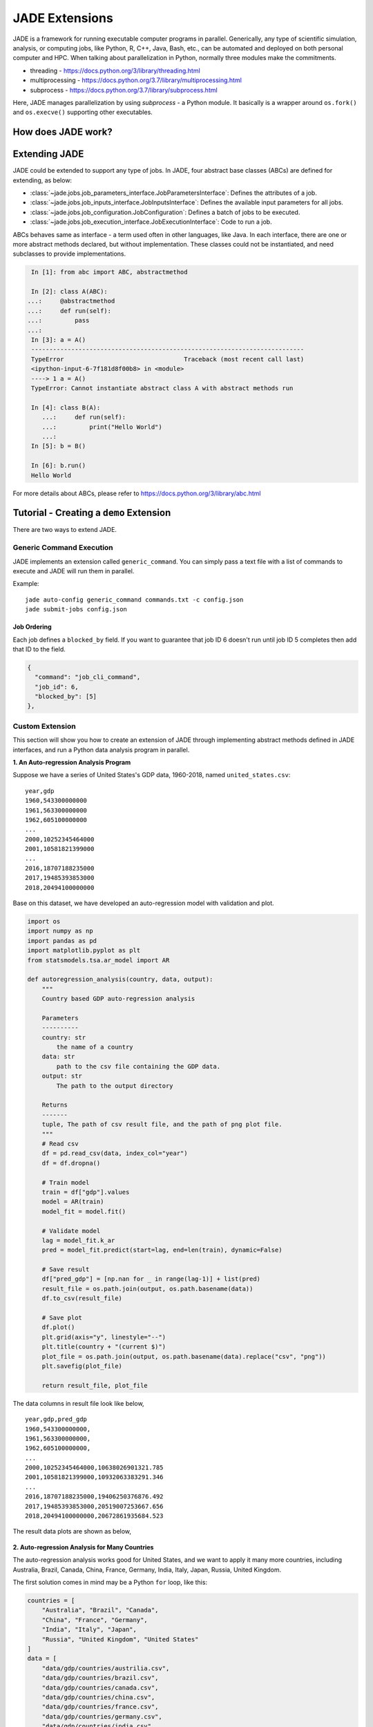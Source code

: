 .. _extensions_label:

JADE Extensions
################

JADE is a framework for running executable computer programs in parallel.
Generically, any type of scientific simulation, analysis, or computing jobs, like Python, R, C++,
Java, Bash, etc., can be automated and deployed on both personal computer and HPC. When talking about
parallelization in Python, normally three modules make the commitments.

* threading - https://docs.python.org/3/library/threading.html
* multiprocessing - https://docs.python.org/3.7/library/multiprocessing.html
* subprocess - https://docs.python.org/3.7/library/subprocess.html

Here, JADE manages parallelization by using `subprocess` - a Python module. It basically is a wrapper
around ``os.fork()`` and ``os.execve()`` supporting other executables.

How does JADE work?
*******************

.. figure::  images/jade-workflow.png
   :align:   center
   :scale: 60%

Extending JADE
***************
JADE could be extended to support any type of jobs. In JADE, four abstract base classes (ABCs)
are defined for extending, as below:

- :class:`~jade.jobs.job_parameters_interface.JobParametersInterface`:
  Defines the attributes of a job.
- :class:`~jade.jobs.job_inputs_interface.JobInputsInterface`:
  Defines the available input parameters for all jobs.
- :class:`~jade.jobs.job_configuration.JobConfiguration`:
  Defines a batch of jobs to be executed.
- :class:`~jade.jobs.job_execution_interface.JobExecutionInterface`:
  Code to run a job.

ABCs behaves same as interface - a term used often in other languages, like Java. In each interface,
there are one or more abstract methods declared, but without implementation. These classes could not
be instantiated, and need subclasses to provide implementations.

.. code-block:: python

    In [1]: from abc import ABC, abstractmethod

    In [2]: class A(ABC):
   ...:     @abstractmethod
   ...:     def run(self):
   ...:         pass
   ...:
    In [3]: a = A()
    ---------------------------------------------------------------------------
    TypeError                                 Traceback (most recent call last)
    <ipython-input-6-7f181d8f00b8> in <module>
    ----> 1 a = A()
    TypeError: Cannot instantiate abstract class A with abstract methods run

    In [4]: class B(A):
       ...:     def run(self):
       ...:         print("Hello World")
       ...:
    In [5]: b = B()

    In [6]: b.run()
    Hello World

For more details about ABCs, please refer to https://docs.python.org/3/library/abc.html

Tutorial - Creating a ``demo`` Extension
****************************************
There are two ways to extend JADE.

.. _generic_command_extension_label:

Generic Command Execution
=========================
JADE implements an extension called ``generic_command``. You can simply pass
a text file with a list of commands to execute and JADE will run them in
parallel.

Example::

   jade auto-config generic_command commands.txt -c config.json
   jade submit-jobs config.json

Job Ordering
------------
Each job defines a ``blocked_by`` field. If you want to guarantee that job ID
6 doesn't run until job ID 5 completes then add that ID to the field.

.. code:: python

    {
      "command": "job_cli_command",
      "job_id": 6,
      "blocked_by": [5]
    },


Custom Extension
================
This section will show you how to create an extension of JADE through implementing abstract
methods defined in JADE interfaces, and run a Python data analysis program in parallel.

**1. An Auto-regression Analysis Program**

Suppose we have a series of United States's GDP data, 1960-2018, named ``united_states.csv``:

::

    year,gdp
    1960,543300000000
    1961,563300000000
    1962,605100000000
    ...
    2000,10252345464000
    2001,10581821399000
    ...
    2016,18707188235000
    2017,19485393853000
    2018,20494100000000

Base on this dataset, we have developed an auto-regression model with validation and plot.

.. code-block:: python

    import os
    import numpy as np
    import pandas as pd
    import matplotlib.pyplot as plt
    from statsmodels.tsa.ar_model import AR

    def autoregression_analysis(country, data, output):
        """
        Country based GDP auto-regression analysis

        Parameters
        ----------
        country: str
            the name of a country
        data: str
            path to the csv file containing the GDP data.
        output: str
            The path to the output directory

        Returns
        -------
        tuple, The path of csv result file, and the path of png plot file.
        """
        # Read csv
        df = pd.read_csv(data, index_col="year")
        df = df.dropna()

        # Train model
        train = df["gdp"].values
        model = AR(train)
        model_fit = model.fit()

        # Validate model
        lag = model_fit.k_ar
        pred = model_fit.predict(start=lag, end=len(train), dynamic=False)

        # Save result
        df["pred_gdp"] = [np.nan for _ in range(lag-1)] + list(pred)
        result_file = os.path.join(output, os.path.basename(data))
        df.to_csv(result_file)

        # Save plot
        df.plot()
        plt.grid(axis="y", linestyle="--")
        plt.title(country + "(current $)")
        plot_file = os.path.join(output, os.path.basename(data).replace("csv", "png"))
        plt.savefig(plot_file)

        return result_file, plot_file

The data columns in result file look like below,

::

    year,gdp,pred_gdp
    1960,543300000000,
    1961,563300000000,
    1962,605100000000,
    ...
    2000,10252345464000,10638026901321.785
    2001,10581821399000,10932063383291.346
    ...
    2016,18707188235000,19406250376876.492
    2017,19485393853000,20519007253667.656
    2018,20494100000000,20672861935684.523


The result data plots are shown as below,

.. figure::  images/united_states.png
   :align:   center


**2. Auto-regression Analysis for Many Countries**

The auto-regression analysis works good for United States, and we want to apply it
many more countries, including Australia, Brazil, Canada, China, France, Germany,
India, Italy, Japan, Russia, United Kingdom.

The first solution comes in mind may be a Python ``for`` loop, like this:

.. code-block:: python

    countries = [
        "Australia", "Brazil", "Canada",
        "China", "France", "Germany",
        "India", "Italy", "Japan",
        "Russia", "United Kingdom", "United States"
    ]
    data = [
        "data/gdp/countries/austrilia.csv",
        "data/gdp/countries/brazil.csv",
        "data/gdp/countries/canada.csv",
        "data/gdp/countries/china.csv",
        "data/gdp/countries/france.csv",
        "data/gdp/countries/germany.csv",
        "data/gdp/countries/india.csv",
        "data/gdp/countries/italy.csv",
        "data/gdp/countries/japan.csv",
        "data/gdp/countries/russia.csv",
        "data/gdp/countries/united_kingdom.csv",
        "data/gdp/countries/united_states.csv",
    ]
    for i, country in enumerate(countries):
        autoregression_analysis(country, data[i], output)

There is no problem with just a few countries, and each analysis runs a short time. However, how about
if these are countries of our world? how about if a
program runs one hour or longer? ``for`` loop might not be a good solution.
Alternatively, we need to figure out how to run ``autoregression_analysis`` in parallel.

**3. Create Extension by Extending JADE**

To extend JADE is to implement its abstract methods defined in JADE interface
classes based on your scenario. All abstract methods should be overwritten by concrete methods. If
you don't think the method is necessary for you, then just ``pass`` in the implementation.

- :class:`~jade.jobs.job_parameters_interface.JobParametersInterface`: Defines the attributes of an auto-regression job.

.. code-block:: python

    class AutoRegressionParameters(JobParametersInterface):
        """
        A class used for creating auto-regression job.
        """
        ...

Please check the source code
`jade.extensions.demo.autoregression_paramters
<https://github.nrel.gov/Hosting-Capacity-Analysis/jade/blob/master/jade/extensions/demo/autoregression_parameters.py>`_.

- :class:`~jade.jobs.job_inputs_interface.JobInputsInterface`: Defines the available input parameters for all aut-regression jobs.

.. code-block:: python

    class AutoRegressionInputs(JobInputsInterface):
        """
        A class used for configuring auto-regression analysis jobs.
        """
        INPUTS_FILE = "inputs.json"
        ...

Please check the source code
`jade.extensions.demo.autoregression_inputs
<https://github.nrel.gov/Hosting-Capacity-Analysis/jade/blob/master/jade/extensions/demo/autoregression_inputs.py>`_.

.. note::

    It's the user's responsibility to generate the ``inputs.json`` file that would be
    consumed by this class. For this ``demo`` extension, there's a script file used for creating
    the `json` file. In this demo, the ``inputs.json`` was created using this Python
    `script <https://github.nrel.gov/Hosting-Capacity-Analysis/jade/blob/master/jade/extensions/demo/data/inputs.py>`_.

- :class:`~jade.jobs.job_configuration.JobConfiguration`: Defines a batch of auto-regression jobs to be executed.

.. code-block:: python

    class AutoRegressionConfiguration(JobConfiguration):
        """
        A class used to configure auto-regression jobs
        """

        ...

- :class:`~jade.jobs.job_execution_interface.JobExecutionInterface`: Code to run a auto-regression job.

Please checkout the source code `jade.extensions.demo.autoregression_configuration
<https://github.nrel.gov/Hosting-Capacity-Analysis/jade/blob/master/jade/extensions/demo/autoregression_configuration.py>`_.

.. code-block:: python

    class AutoRegressionExecution(JobExecutionInterface):
        """
        A class used for auto-regression job execution on computer.
        """
        ...

Please checkout the source code `jade.extensions.demo.autoregression_execution
<https://github.nrel.gov/Hosting-Capacity-Analysis/jade/blob/master/jade/extensions/demo/autoregression_execution.py>`_

**4. Register Your Extension in JADE**

All extensions created by users have to be registered so that JADE can recognize it. In JADE, it uses
``jade.extensions.registry.py`` file to register the extensions.

To register ``demo`` extension, add the followings to ``EXTENSION_REGISTRY`` dictionary.

- Extension name ``demo`` as the key.
- Job execution class, that is, ``demo.autoregression_execution.AutoRegressionExecution``.
- Job configuration class, that is, ``demo.autoregression_configuration.AutoRegressionConfiguration``.

**5. Create Functions Consumed by CLI**

JADE provides consistent CLI commands for all extensions, to enable your extension
to run using JADE CLI. Two functions ``auto-config``,
``run`` in ``cli.py`` module should be implemented with exact names defined here.

For ``demo`` extension, the ``auto_config`` and ``run`` functions looks like this,

.. code-block:: python

    def auto_config(inputs):
        """
        Create a configuration file for demo

        :param inputs: str, the path to directory containing autoregression data.

        :return: None
        """
        ...


    def run(config_file, name, output, output_format, verbose):
        """Run auto regression analysis through command line"""
        ...

Please check the source code `jade.extensions.demo.cli
<https://github.nrel.gov/Hosting-Capacity-Analysis/jade/blob/master/jade/extensions/demo/cli.py>`_.
Those two functions are consumed by JADE's CLI commands ``jade auto-config`` and
``jade submit-jobs`` separately in command line.

**6. Make a Robust Extension via Test**

Good unit tests and integration tests can make your JADE extension to be robust. Here, JADE uses
Pytest framework - https://docs.pytest.org/en/latest/ to perform unit tests and integration tests.

Here are some examples for ``demo`` extensions.

The following is an unit test from `tests.unit.extensions.demo.test_autregression_execution.py
<https://github.nrel.gov/Hosting-Capacity-Analysis/jade/blob/master/tests/unit/extensions/demo/test_autogression_execution.py>`_.

.. code-block:: python

    @patch("jade.extensions.demo.autoregression_execution.autoregression_analysis")
    def test_run(mock_autoregression_analysis):
        """Should call the autoregerssion_analysis method defined outside of class"""
        job = MagicMock()
        job.country = "united_states"
        job.data = "data.csv"
        output = os.path.join(tempfile.gettempdir(), "jade-unit-test-output")

        mock_autoregression_analysis.side_effect = run_autoregression_analysis

        are = AutoRegressionExecution(job, output)
        are.run()
        mock_autoregression_analysis.assert_called_once()
        mock_autoregression_analysis.assert_called_with(
            country="united_states",
            data="data.csv",
            output=os.path.join(tempfile.gettempdir(), "jade-unit-test-output")
        )
        shutil.rmtree(output)


The following is an integration test from `tests.integration.extensions.demo.test_auto_config.py
<https://github.nrel.gov/Hosting-Capacity-Analysis/jade/blob/master/tests/integration/extensions/demo/test_auto_config.py>`_.

.. code-block:: python

    import os
    import pytest
    from jade.utils.subprocess_manager import run_command


    @pytest.fixture
    def test_data_dir():
        """The path to the directory that contains the fixture data"""
        return os.path.join(os.path.dirname(__file__), "data")

    def test_auto_config(test_data_dir):
        """Should create a config.json file"""
        inputs = os.path.join(test_data_dir, "demo")
        config_file = os.path.join(inputs, "config.json")

        if os.path.exists(config_file):
            os.remove(config_file)

        # run command
        cmd = "jade auto-config demo {} -c {}".format(inputs, config_file)
        returncode = run_command(cmd=cmd)
        assert returncode == 0
        assert os.path.exists(config_file)

        # check result
        data = load_data(config_file)

        assert "jobs" in data
        assert len(data["jobs"]) == 3

Check the coverage of the unit tests. Normally, the unit test cases should
cover more than 90% of the code.

::

    (jade) user:jade user$ pytest --cov=jade/extensions/demo/ tests/unit/extensions/demo
    ===================================================================================== test session starts =====================================================================================
    platform darwin -- Python 3.7.4, pytest-5.1.2, py-1.8.0, pluggy-0.12.0
    rootdir: /Users/jgu2/Workspace/jade
    plugins: cov-2.7.1
    collected 35 items

    tests/unit/extensions/demo/test_autogression_execution.py ......                                                                                                                        [ 17%]
    tests/unit/extensions/demo/test_autoregression_configuration.py ...................                                                                                                     [ 71%]
    tests/unit/extensions/demo/test_autoregression_inputs.py ...                                                                                                                            [ 80%]
    tests/unit/extensions/demo/test_autoregression_parameters.py .....                                                                                                                      [ 94%]
    tests/unit/extensions/demo/test_cli.py ..                                                                                                                                               [100%]

    ---------- coverage: platform darwin, python 3.7.4-final-0 -----------
    Name                                                    Stmts   Miss  Cover
    ---------------------------------------------------------------------------
    jade/extensions/demo/__init__.py                           0      0   100%
    jade/extensions/demo/autoregression_configuration.py      17      0   100%
    jade/extensions/demo/autoregression_execution.py          53      2    96%
    jade/extensions/demo/autoregression_inputs.py             21      0   100%
    jade/extensions/demo/autoregression_parameters.py         23      1    96%
    jade/extensions/demo/cli.py                               19      1    95%
    ---------------------------------------------------------------------------
    TOTAL                                                     133      4    97%

Please refer to Pytest https://docs.pytest.org/en/latest/example/index.html to learn
more about testing.

**7. Try Auto-regression Analysis in Parallel**

Run the JADE CLI commands at your localhost.

::

    (jade) user$ jade auto-config demo data
    Created configuration with 12 jobs.
    Dumped configuration to config.json.

This command line generate the global ``config.json`` file with all auto-regression jobs.

::

    (jade) user:demo user$ jade submit-jobs config.json -h ../../../hpc_config.toml
    2019-10-14 14:35:21,921 - INFO [jade.cli.submit_jobs submit_jobs.py:92] : jade submit-jobs config.json -h /Users/jgu2/Workspace/jade/hpc_config.toml
    2019-10-14 14:35:22,160 - INFO [jade.jobs.job_submitter job_submitter.py:166] : Submit 12 jobs for execution.
    2019-10-14 14:35:22,160 - INFO [jade.jobs.job_submitter job_submitter.py:167] : JADE version 0.1.0
    2019-10-14 14:35:22,177 - INFO [jade.utils.repository_info repository_info.py:95] : Wrote diff to output/diff.patch
    2019-10-14 14:35:22,228 - INFO [jade.jobs.job_runner job_runner.py:56] : Run jobs.
    2019-10-14 14:35:22,228 - INFO [jade.jobs.job_runner job_runner.py:106] : Created jade scratch_dir=./jade-a021254e-4620-4b29-a21a-bbd3448c2f5a
    2019-10-14 14:35:22,231 - INFO [jade.jobs.job_runner job_runner.py:147] : Generated 12 jobs to execute on 12 workers max=12.
    2019-10-14 14:35:24,059 - INFO [demo run.py:66] : jade run demo --name=australia --output=output/job-outputs --config-file=./jade-a021254e-4620-4b29-a21a-bbd3448c2f5a/config.json
    2019-10-14 14:35:24,060 - INFO [demo run.py:66] : jade run demo --name=brazil --output=output/job-outputs --config-file=./jade-a021254e-4620-4b29-a21a-bbd3448c2f5a/config.json
    2019-10-14 14:35:24,091 - INFO [demo run.py:66] : jade run demo --name=china --output=output/job-outputs --config-file=./jade-a021254e-4620-4b29-a21a-bbd3448c2f5a/config.json
    2019-10-14 14:35:24,093 - INFO [demo run.py:66] : jade run demo --name=canada --output=output/job-outputs --config-file=./jade-a021254e-4620-4b29-a21a-bbd3448c2f5a/config.json
    2019-10-14 14:35:24,110 - INFO [demo run.py:66] : jade run demo --name=france --output=output/job-outputs --config-file=./jade-a021254e-4620-4b29-a21a-bbd3448c2f5a/config.json
    2019-10-14 14:35:24,146 - INFO [demo run.py:66] : jade run demo --name=germany --output=output/job-outputs --config-file=./jade-a021254e-4620-4b29-a21a-bbd3448c2f5a/config.json
    2019-10-14 14:35:24,162 - INFO [demo run.py:66] : jade run demo --name=india --output=output/job-outputs --config-file=./jade-a021254e-4620-4b29-a21a-bbd3448c2f5a/config.json
    2019-10-14 14:35:24,181 - INFO [demo run.py:66] : jade run demo --name=japan --output=output/job-outputs --config-file=./jade-a021254e-4620-4b29-a21a-bbd3448c2f5a/config.json
    2019-10-14 14:35:24,187 - INFO [demo run.py:66] : jade run demo --name=italy --output=output/job-outputs --config-file=./jade-a021254e-4620-4b29-a21a-bbd3448c2f5a/config.json
    2019-10-14 14:35:24,234 - INFO [demo run.py:66] : jade run demo --name=russia --output=output/job-outputs --config-file=./jade-a021254e-4620-4b29-a21a-bbd3448c2f5a/config.json
    2019-10-14 14:35:24,237 - INFO [demo run.py:66] : jade run demo --name=united_kingdom --output=output/job-outputs --config-file=./jade-a021254e-4620-4b29-a21a-bbd3448c2f5a/config.json
    2019-10-14 14:35:24,265 - INFO [demo run.py:66] : jade run demo --name=united_states --output=output/job-outputs --config-file=./jade-a021254e-4620-4b29-a21a-bbd3448c2f5a/config.json
    2019-10-14 14:35:25,395 - INFO [jade.jobs.dispatchable_job dispatchable_job.py:57] : Job australia completed return_code=0 exec_time_s=3.161540985107422 filename=output/results/australia_20191014_143522_batch_0.toml
    2019-10-14 14:35:25,396 - INFO [jade.jobs.dispatchable_job dispatchable_job.py:57] : Job brazil completed return_code=0 exec_time_s=3.153259038925171 filename=output/results/brazil_20191014_143522_batch_0.toml
    2019-10-14 14:35:25,398 - INFO [jade.jobs.dispatchable_job dispatchable_job.py:57] : Job canada completed return_code=0 exec_time_s=3.1425909996032715 filename=output/results/canada_20191014_143522_batch_0.toml
    2019-10-14 14:35:26,399 - INFO [jade.jobs.dispatchable_job dispatchable_job.py:57] : Job china completed return_code=0 exec_time_s=4.13318395614624 filename=output/results/china_20191014_143522_batch_0.toml
    2019-10-14 14:35:26,400 - INFO [jade.jobs.dispatchable_job dispatchable_job.py:57] : Job france completed return_code=0 exec_time_s=4.124361991882324 filename=output/results/france_20191014_143522_batch_0.toml
    2019-10-14 14:35:26,401 - INFO [jade.jobs.dispatchable_job dispatchable_job.py:57] : Job germany completed return_code=0 exec_time_s=4.114736080169678 filename=output/results/germany_20191014_143522_batch_0.toml
    2019-10-14 14:35:26,401 - INFO [jade.jobs.dispatchable_job dispatchable_job.py:57] : Job india completed return_code=0 exec_time_s=4.1038658618927 filename=output/results/india_20191014_143522_batch_0.toml
    2019-10-14 14:35:26,402 - INFO [jade.jobs.dispatchable_job dispatchable_job.py:57] : Job italy completed return_code=0 exec_time_s=4.092925786972046 filename=output/results/italy_20191014_143522_batch_0.toml
    2019-10-14 14:35:26,402 - INFO [jade.jobs.dispatchable_job dispatchable_job.py:57] : Job japan completed return_code=0 exec_time_s=4.082369089126587 filename=output/results/japan_20191014_143522_batch_0.toml
    2019-10-14 14:35:26,403 - INFO [jade.jobs.dispatchable_job dispatchable_job.py:57] : Job russia completed return_code=0 exec_time_s=4.070515871047974 filename=output/results/russia_20191014_143522_batch_0.toml
    2019-10-14 14:35:26,403 - INFO [jade.jobs.dispatchable_job dispatchable_job.py:57] : Job united_kingdom completed return_code=0 exec_time_s=4.047858953475952 filename=output/results/united_kingdom_20191014_143522_batch_0.toml
    2019-10-14 14:35:26,404 - INFO [jade.jobs.dispatchable_job dispatchable_job.py:57] : Job united_states completed return_code=0 exec_time_s=4.033797025680542 filename=output/results/united_states_20191014_143522_batch_0.toml
    2019-10-14 14:35:27,404 - INFO [jade.jobs.job_runner job_runner.py:156] : Jobs are complete. count=12
    2019-10-14 14:35:27,423 - INFO [jade.jobs.job_runner job_runner.py:95] : Wrote summary of job batch to output/results/results_20191014_143522_batch_0_summary.toml
    2019-10-14 14:35:27,424 - INFO [jade.jobs.job_runner job_runner.py:70] : Completed 12 jobs
    2019-10-14 14:35:27,426 - INFO [jade.utils.timing_utils timing_utils.py:34] : execution-time=5.198 s func=run_jobs
    2019-10-14 14:35:27,480 - INFO [jade.jobs.job_submitter job_submitter.py:214] : Wrote results to output/results.json.
    2019-10-14 14:35:27,481 - INFO [jade.jobs.job_submitter job_submitter.py:220] : Successful=12 Failed=0 Total=12

All job results are saved into ``output`` directory. To check the results,

::

    (jade) user:demo user$ jade show-results
    Results from directory: output
    JADE Version: 0.1.0
    10/14/2019 14:35:27

    +----------------+-------------+----------+--------------------+
    |    Job Name    | Return Code |  Status  | Execution Time (s) |
    +----------------+-------------+----------+--------------------+
    |     japan      |      0      | finished | 4.082369089126587  |
    |     china      |      0      | finished |  4.13318395614624  |
    | united_states  |      0      | finished | 4.033797025680542  |
    |     india      |      0      | finished |  4.1038658618927   |
    |     russia     |      0      | finished | 4.070515871047974  |
    |     france     |      0      | finished | 4.124361991882324  |
    |    germany     |      0      | finished | 4.114736080169678  |
    |     italy      |      0      | finished | 4.092925786972046  |
    |   australia    |      0      | finished | 3.161540985107422  |
    |     brazil     |      0      | finished | 3.153259038925171  |
    |     canada     |      0      | finished | 3.142590999603271  |
    | united_kingdom |      0      | finished | 4.047858953475952  |
    +----------------+-------------+----------+--------------------+

    Num successful: 12
    Num failed: 0
    Total: 12

    Avg execution time (s): 3.86
    Min execution time (s): 3.14
    Max execution time (s): 4.13

**8. Run Your Extension on HPC**

Pull the JADE source code, and setup the ``jade`` conda environment on HPC, then
run the CLI commands to parallelize the auto-regression analysis.

Auto-config auto-regression jobs and create a ``config.json``.

::

    (jade) [user@host dir]$ jade auto-config demo data
    Created configuration with 12 jobs.
    Dumped configuration to config.json.

Submit auto-regression jobs, and wait for program to finish.

::

    (jade) [user@host dir]$ jade submit-jobs config.json -h ~/Workspace/jade/hpc_config.toml
    2019-10-16 13:50:03,212 - INFO [jade.cli.submit_jobs submit_jobs.py:92] : jade submit-jobs config.json -h /home/jgu2/Workspace/jade/hpc_config.toml
    2019-10-16 13:50:03,843 - INFO [jade.jobs.job_submitter job_submitter.py:166] : Submit 12 jobs for execution.
    2019-10-16 13:50:03,843 - INFO [jade.jobs.job_submitter job_submitter.py:167] : JADE version 0.1.0
    2019-10-16 13:50:03,903 - INFO [jade.utils.repository_info repository_info.py:98] : No diff detected in repository.
    2019-10-16 13:50:03,978 - INFO [jade.jobs.job_submitter job_submitter.py:285] : Created split config file output/config_batch_1.json with 12 jobs
    2019-10-16 13:50:03,980 - INFO [jade.utils.utils utils.py:58] : Writing output/run_batch_1.sh
    2019-10-16 13:50:03,995 - INFO [jade.hpc.slurm_manager slurm_manager.py:83] : stripe_count is set to 16
    2019-10-16 13:50:03,997 - INFO [jade.utils.utils utils.py:58] : Writing output/job_batch_1.sh
    2019-10-16 13:50:03,998 - INFO [jade.hpc.hpc_manager hpc_manager.py:135] : Created submission script output/job_batch_1.sh
    2019-10-16 13:50:04,033 - INFO [jade.hpc.hpc_manager hpc_manager.py:140] : job 'job_batch_1' with ID=1536598 submitted successfully
    2019-10-16 13:50:04,033 - INFO [jade.hpc.hpc_manager hpc_manager.py:262] : Assigned job_ID=1536598 name=job_batch_1
    2019-10-16 13:50:04,057 - INFO [jade.hpc.hpc_manager hpc_manager.py:242] : Submission job_batch_1 1536598 changed status from HpcJobStatus.NONE to HpcJobStatus.QUEUED
    2019-10-16 13:50:36,121 - INFO [jade.hpc.hpc_manager hpc_manager.py:242] : Submission job_batch_1 1536598 changed status from HpcJobStatus.QUEUED to HpcJobStatus.NONE
    2019-10-16 13:51:06,151 - INFO [jade.jobs.job_submitter job_submitter.py:314] : All submitters have completed.
    2019-10-16 13:51:06,330 - INFO [jade.jobs.job_submitter job_submitter.py:214] : Wrote results to output/results.json.
    2019-10-16 13:51:06,330 - INFO [jade.jobs.job_submitter job_submitter.py:220] : Successful=12 Failed=0 Total=12


Check the job results, all desired results are generated.

::

    (jade) [user@host dir]$ ls -lh output/job-outputs/
    total 580K
    -rw-rw----. 1 user user 2.2K Oct 16 13:50 australia.csv
    -rw-rw----. 1 user user  31K Oct 16 13:50 australia.png
    -rw-rw----. 1 user user  157 Oct 16 13:50 australia_summary.toml
    -rw-rw----. 1 user user 2.2K Oct 16 13:50 brazil.csv
    -rw-rw----. 1 user user  35K Oct 16 13:50 brazil.png
    -rw-rw----. 1 user user  145 Oct 16 13:50 brazil_summary.toml
    -rw-rw----. 1 user user 2.2K Oct 16 13:50 canada.csv
    -rw-rw----. 1 user user  37K Oct 16 13:50 canada.png
    -rw-rw----. 1 user user  145 Oct 16 13:50 canada_summary.toml
    -rw-rw----. 1 user user 2.2K Oct 16 13:50 china.csv
    -rw-rw----. 1 user user  31K Oct 16 13:50 china.png
    -rw-rw----. 1 user user  141 Oct 16 13:50 china_summary.toml
    -rw-rw----. 1 user user  192 Oct 16 13:50 demo_run_96440.log
    -rw-rw----. 1 user user  189 Oct 16 13:50 demo_run_96441.log
    -rw-rw----. 1 user user  189 Oct 16 13:50 demo_run_96442.log
    -rw-rw----. 1 user user  188 Oct 16 13:50 demo_run_96443.log
    -rw-rw----. 1 user user  189 Oct 16 13:50 demo_run_96444.log
    -rw-rw----. 1 user user  190 Oct 16 13:50 demo_run_96445.log
    -rw-rw----. 1 user user  188 Oct 16 13:50 demo_run_96446.log
    -rw-rw----. 1 user user  188 Oct 16 13:50 demo_run_96447.log
    -rw-rw----. 1 user user  188 Oct 16 13:50 demo_run_96448.log
    -rw-rw----. 1 user user  189 Oct 16 13:50 demo_run_96449.log
    -rw-rw----. 1 user user  197 Oct 16 13:50 demo_run_96450.log
    -rw-rw----. 1 user user  196 Oct 16 13:50 demo_run_96451.log
    -rw-rw----. 1 user user 2.2K Oct 16 13:50 france.csv
    -rw-rw----. 1 user user  36K Oct 16 13:50 france.png
    -rw-rw----. 1 user user  145 Oct 16 13:50 france_summary.toml
    -rw-rw----. 1 user user 1.9K Oct 16 13:50 germany.csv
    -rw-rw----. 1 user user  38K Oct 16 13:50 germany.png
    -rw-rw----. 1 user user  149 Oct 16 13:50 germany_summary.toml
    -rw-rw----. 1 user user 2.2K Oct 16 13:50 india.csv
    -rw-rw----. 1 user user  30K Oct 16 13:50 india.png
    -rw-rw----. 1 user user  141 Oct 16 13:50 india_summary.toml
    -rw-rw----. 1 user user 2.2K Oct 16 13:50 italy.csv
    -rw-rw----. 1 user user  35K Oct 16 13:50 italy.png
    -rw-rw----. 1 user user  141 Oct 16 13:50 italy_summary.toml
    -rw-rw----. 1 user user 2.2K Oct 16 13:50 japan.csv
    -rw-rw----. 1 user user  35K Oct 16 13:50 japan.png
    -rw-rw----. 1 user user  141 Oct 16 13:50 japan_summary.toml
    -rw-rw----. 1 user user 1.2K Oct 16 13:50 russia.csv
    -rw-rw----. 1 user user  35K Oct 16 13:50 russia.png
    -rw-rw----. 1 user user  145 Oct 16 13:50 russia_summary.toml
    -rw-rw----. 1 user user 2.2K Oct 16 13:50 united_kingdom.csv
    -rw-rw----. 1 user user  38K Oct 16 13:50 united_kingdom.png
    -rw-rw----. 1 user user  177 Oct 16 13:50 united_kingdom_summary.toml
    -rw-rw----. 1 user user 2.1K Oct 16 13:50 united_states.csv
    -rw-rw----. 1 user user  37K Oct 16 13:50 united_states.png
    -rw-rw----. 1 user user  173 Oct 16 13:50 united_states_summary.toml

**9. Logging Structured Job Event**

In JADE, we treat error raising in job running as event, or any defined by the user.
User may expect to log such error using a structured logging method, and target the cause quickly.
Here, JADE provides ``StructuredJobEvent`` class and CLI ``jade show-events`` to handle
this if there were job failures in results.

The following example shows how to use ``StructuredJobEvent``,

.. code-block:: python

    from jade.events import StructuredJobEvent


    def run(self):
        """Runs the autoregression, and return status code"""
        try:
            result_file, plot_file = autoregression_analysis(
                country=self._job.country,
                data=self._job.data,
                output=self._job_dir
            )
            summary_data = {
                "name": self._job.name,
                "country": self._job.country,
                "output": self._output,
                "result": result_file,
                "plot": plot_file
            }
            summary_file = os.path.join(self._job_dir, "summary.toml")
            dump_data(summary_data, summary_file)

        # Log event into file
        except Exception:
            # Create event instance
            event = StructuredJobEvent(
                job_name=self._job.name,
                category=DEMO_EVENT_CATEGORY,
                code=DEMO_EVENT_CODE,
                message="Analysis failed!",
                # Any other information needs to record
                country=self._job.country,
                foo="foo info",
                bar="bar info"
            )

            # If need to extract exception info - source file, line number, and error message
            event.parse_traceback()

            # Log event into file with structured message.
            log_job_event(event)

            # Must raise the exception here, or job returncode is 0 even it fails.
            raise

        return 0


The following console log shows ``demo`` extension with 2 job failures,

.. code-block:: bash

    (jade) disk:demo user$ jade submit-jobs config.json
    2019-11-01 10:02:47,421 - INFO [jade.cli.submit_jobs submit_jobs.py:92] : jade submit-jobs config.json
    2019-11-01 10:02:47,744 - INFO [jade.jobs.job_submitter job_submitter.py:164] : Submit 12 jobs for execution.
    2019-11-01 10:02:47,744 - INFO [jade.jobs.job_submitter job_submitter.py:165] : JADE version 0.1.0
    2019-11-01 10:02:47,765 - INFO [jade.utils.repository_info repository_info.py:95] : Wrote diff to output/diff.patch
    2019-11-01 10:02:47,815 - INFO [jade.jobs.job_runner job_runner.py:56] : Run jobs.
    2019-11-01 10:02:47,816 - INFO [jade.jobs.job_runner job_runner.py:106] : Created jade scratch_dir=/var/folders/1l/60td82kj3cg59rw30sdnt5_h6cr39n/T/jade-471a2911-2e5e-4395-9468-0e6ed1e711ed
    2019-11-01 10:02:47,820 - INFO [jade.jobs.job_runner job_runner.py:148] : Generated 12 jobs to execute on 12 workers max=12.
    2019-11-01 10:02:49,803 - INFO [demo run.py:66] : jade-internal run demo --name=brazil --output=output/job-outputs --config-file=/var/folders/1l/60td82kj3cg59rw30sdnt5_h6cr39n/T/jade-471a2911-2e5e-4395-9468-0e6ed1e711ed/config.json
    2019-11-01 10:02:49,803 - INFO [demo run.py:66] : jade-internal run demo --name=australia --output=output/job-outputs --config-file=/var/folders/1l/60td82kj3cg59rw30sdnt5_h6cr39n/T/jade-471a2911-2e5e-4395-9468-0e6ed1e711ed/config.json
    2019-11-01 10:02:49,804 - INFO [demo run.py:66] : jade-internal run demo --name=france --output=output/job-outputs --config-file=/var/folders/1l/60td82kj3cg59rw30sdnt5_h6cr39n/T/jade-471a2911-2e5e-4395-9468-0e6ed1e711ed/config.json
    2019-11-01 10:02:49,821 - INFO [demo run.py:66] : jade-internal run demo --name=canada --output=output/job-outputs --config-file=/var/folders/1l/60td82kj3cg59rw30sdnt5_h6cr39n/T/jade-471a2911-2e5e-4395-9468-0e6ed1e711ed/config.json
    2019-11-01 10:02:49,827 - INFO [demo run.py:66] : jade-internal run demo --name=india --output=output/job-outputs --config-file=/var/folders/1l/60td82kj3cg59rw30sdnt5_h6cr39n/T/jade-471a2911-2e5e-4395-9468-0e6ed1e711ed/config.json
    2019-11-01 10:02:49,829 - INFO [demo run.py:66] : jade-internal run demo --name=china --output=output/job-outputs --config-file=/var/folders/1l/60td82kj3cg59rw30sdnt5_h6cr39n/T/jade-471a2911-2e5e-4395-9468-0e6ed1e711ed/config.json
    2019-11-01 10:02:49,853 - INFO [demo run.py:66] : jade-internal run demo --name=germany --output=output/job-outputs --config-file=/var/folders/1l/60td82kj3cg59rw30sdnt5_h6cr39n/T/jade-471a2911-2e5e-4395-9468-0e6ed1e711ed/config.json
    2019-11-01 10:02:49,859 - INFO [demo run.py:66] : jade-internal run demo --name=russia --output=output/job-outputs --config-file=/var/folders/1l/60td82kj3cg59rw30sdnt5_h6cr39n/T/jade-471a2911-2e5e-4395-9468-0e6ed1e711ed/config.json
    2019-11-01 10:02:49,874 - INFO [demo run.py:66] : jade-internal run demo --name=italy --output=output/job-outputs --config-file=/var/folders/1l/60td82kj3cg59rw30sdnt5_h6cr39n/T/jade-471a2911-2e5e-4395-9468-0e6ed1e711ed/config.json
    2019-11-01 10:02:49,882 - INFO [demo run.py:66] : jade-internal run demo --name=japan --output=output/job-outputs --config-file=/var/folders/1l/60td82kj3cg59rw30sdnt5_h6cr39n/T/jade-471a2911-2e5e-4395-9468-0e6ed1e711ed/config.json
    2019-11-01 10:02:49,888 - INFO [demo run.py:66] : jade-internal run demo --name=united_kingdom --output=output/job-outputs --config-file=/var/folders/1l/60td82kj3cg59rw30sdnt5_h6cr39n/T/jade-471a2911-2e5e-4395-9468-0e6ed1e711ed/config.json
    2019-11-01 10:02:49,921 - INFO [demo run.py:66] : jade-internal run demo --name=united_states --output=output/job-outputs --config-file=/var/folders/1l/60td82kj3cg59rw30sdnt5_h6cr39n/T/jade-471a2911-2e5e-4395-9468-0e6ed1e711ed/config.json
    2019-11-01 10:02:50,422 - INFO [event loggers.py:114] : {"category": "AutoRegression", "code": "400", "data": {"bar": "bar info", "country": "australia", "foo": "foo info"}, "exception": "File: autoregression_execution.py, Line: 146, Error: [Errno 2] File b'datax/gdp/countries/australia.csv' does not exist: b'datax/gdp/countries/australia.csv'", "job_name": "australia", "message": "Analysis failed!", "timestamp": "2019-11-01 10:02:50.421351"}
    2019-11-01 10:02:50,422 - INFO [event loggers.py:114] : {"category": "AutoRegression", "code": "400", "data": {"bar": "bar info", "country": "canada", "foo": "foo info"}, "exception": "File: autoregression_execution.py, Line: 146, Error: [Errno 2] File b'datax/gdp/countries/canada.csv' does not exist: b'datax/gdp/countries/canada.csv'", "job_name": "canada", "message": "Analysis failed!", "timestamp": "2019-11-01 10:02:50.421351"}
    Traceback (most recent call last):
    Traceback (most recent call last):
      File "/miniconda3/envs/jade/bin/jade-internal", line 11, in <module>
      File "/miniconda3/envs/jade/bin/jade-internal", line 11, in <module>
        load_entry_point('jade', 'console_scripts', 'jade-internal')()
      File "/miniconda3/envs/jade/lib/python3.7/site-packages/click/core.py", line 764, in __call__
        load_entry_point('jade', 'console_scripts', 'jade-internal')()
      File "/miniconda3/envs/jade/lib/python3.7/site-packages/click/core.py", line 764, in __call__
        return self.main(*args, **kwargs)
      File "/miniconda3/envs/jade/lib/python3.7/site-packages/click/core.py", line 717, in main
        return self.main(*args, **kwargs)
      File "/miniconda3/envs/jade/lib/python3.7/site-packages/click/core.py", line 717, in main
        rv = self.invoke(ctx)
      File "/miniconda3/envs/jade/lib/python3.7/site-packages/click/core.py", line 1137, in invoke
        rv = self.invoke(ctx)
      File "/miniconda3/envs/jade/lib/python3.7/site-packages/click/core.py", line 1137, in invoke
        return _process_result(sub_ctx.command.invoke(sub_ctx))
      File "/miniconda3/envs/jade/lib/python3.7/site-packages/click/core.py", line 956, in invoke
        return _process_result(sub_ctx.command.invoke(sub_ctx))
      File "/miniconda3/envs/jade/lib/python3.7/site-packages/click/core.py", line 956, in invoke
        return ctx.invoke(self.callback, **ctx.params)
      File "/miniconda3/envs/jade/lib/python3.7/site-packages/click/core.py", line 555, in invoke
        return ctx.invoke(self.callback, **ctx.params)
      File "/miniconda3/envs/jade/lib/python3.7/site-packages/click/core.py", line 555, in invoke
        return callback(*args, **kwargs)
      File "/Users/jgu2/Workspace/jade/jade/cli/run.py", line 71, in run
        return callback(*args, **kwargs)
        ret = cli.run(config_file, name, output, output_format, verbose)
      File "/Users/jgu2/Workspace/jade/jade/cli/run.py", line 71, in run
      File "/Users/jgu2/Workspace/jade/jade/extensions/demo/cli.py", line 43, in run
        ret = cli.run(config_file, name, output, output_format, verbose)
      File "/Users/jgu2/Workspace/jade/jade/extensions/demo/cli.py", line 43, in run
        execution.run()
      File "/Users/jgu2/Workspace/jade/jade/extensions/demo/autoregression_execution.py", line 182, in run
        execution.run()
      File "/Users/jgu2/Workspace/jade/jade/extensions/demo/autoregression_execution.py", line 182, in run
        raise exc
      File "/Users/jgu2/Workspace/jade/jade/extensions/demo/autoregression_execution.py", line 146, in run
        output=self._output
      File "/Users/jgu2/Workspace/jade/jade/extensions/demo/autoregression_execution.py", line 36, in autoregression_analysis
        raise exc
      File "/Users/jgu2/Workspace/jade/jade/extensions/demo/autoregression_execution.py", line 146, in run
        df = pd.read_csv(data, index_col="year")
      File "/miniconda3/envs/jade/lib/python3.7/site-packages/pandas/io/parsers.py", line 685, in parser_f
        output=self._output
      File "/Users/jgu2/Workspace/jade/jade/extensions/demo/autoregression_execution.py", line 36, in autoregression_analysis
        df = pd.read_csv(data, index_col="year")
      File "/miniconda3/envs/jade/lib/python3.7/site-packages/pandas/io/parsers.py", line 685, in parser_f
        return _read(filepath_or_buffer, kwds)
      File "/miniconda3/envs/jade/lib/python3.7/site-packages/pandas/io/parsers.py", line 457, in _read
        parser = TextFileReader(fp_or_buf, **kwds)
      File "/miniconda3/envs/jade/lib/python3.7/site-packages/pandas/io/parsers.py", line 895, in __init__
        return _read(filepath_or_buffer, kwds)
      File "/miniconda3/envs/jade/lib/python3.7/site-packages/pandas/io/parsers.py", line 457, in _read
        self._make_engine(self.engine)
      File "/miniconda3/envs/jade/lib/python3.7/site-packages/pandas/io/parsers.py", line 1135, in _make_engine
        parser = TextFileReader(fp_or_buf, **kwds)
      File "/miniconda3/envs/jade/lib/python3.7/site-packages/pandas/io/parsers.py", line 895, in __init__
        self._engine = CParserWrapper(self.f, **self.options)
      File "/miniconda3/envs/jade/lib/python3.7/site-packages/pandas/io/parsers.py", line 1917, in __init__
        self._make_engine(self.engine)
      File "/miniconda3/envs/jade/lib/python3.7/site-packages/pandas/io/parsers.py", line 1135, in _make_engine
        self._engine = CParserWrapper(self.f, **self.options)
      File "/miniconda3/envs/jade/lib/python3.7/site-packages/pandas/io/parsers.py", line 1917, in __init__
        self._reader = parsers.TextReader(src, **kwds)
      File "pandas/_libs/parsers.pyx", line 382, in pandas._libs.parsers.TextReader.__cinit__
      File "pandas/_libs/parsers.pyx", line 689, in pandas._libs.parsers.TextReader._setup_parser_source
    FileNotFoundError: [Errno 2] File b'datax/gdp/countries/canada.csv' does not exist: b'datax/gdp/countries/canada.csv'
        self._reader = parsers.TextReader(src, **kwds)
      File "pandas/_libs/parsers.pyx", line 382, in pandas._libs.parsers.TextReader.__cinit__
      File "pandas/_libs/parsers.pyx", line 689, in pandas._libs.parsers.TextReader._setup_parser_source
    FileNotFoundError: [Errno 2] File b'datax/gdp/countries/australia.csv' does not exist: b'datax/gdp/countries/australia.csv'
    2019-11-01 10:02:50,885 - INFO [jade.jobs.dispatchable_job dispatchable_job.py:57] : Job australia completed return_code=1 exec_time_s=3.063157081604004 filename=output/results/australia_20191101_100247_batch_0.toml
    2019-11-01 10:02:50,886 - INFO [jade.jobs.dispatchable_job dispatchable_job.py:57] : Job canada completed return_code=1 exec_time_s=3.057467222213745 filename=output/results/canada_20191101_100247_batch_0.toml
    2019-11-01 10:02:51,892 - INFO [jade.jobs.dispatchable_job dispatchable_job.py:57] : Job brazil completed return_code=0 exec_time_s=4.066925764083862 filename=output/results/brazil_20191101_100247_batch_0.toml
    2019-11-01 10:02:51,893 - INFO [jade.jobs.dispatchable_job dispatchable_job.py:57] : Job china completed return_code=0 exec_time_s=4.061027765274048 filename=output/results/china_20191101_100247_batch_0.toml
    2019-11-01 10:02:51,894 - INFO [jade.jobs.dispatchable_job dispatchable_job.py:57] : Job france completed return_code=0 exec_time_s=4.058104753494263 filename=output/results/france_20191101_100247_batch_0.toml
    2019-11-01 10:02:51,894 - INFO [jade.jobs.dispatchable_job dispatchable_job.py:57] : Job germany completed return_code=0 exec_time_s=4.05530309677124 filename=output/results/germany_20191101_100247_batch_0.toml
    2019-11-01 10:02:51,895 - INFO [jade.jobs.dispatchable_job dispatchable_job.py:57] : Job india completed return_code=0 exec_time_s=4.051991939544678 filename=output/results/india_20191101_100247_batch_0.toml
    2019-11-01 10:02:51,896 - INFO [jade.jobs.dispatchable_job dispatchable_job.py:57] : Job italy completed return_code=0 exec_time_s=4.048437118530273 filename=output/results/italy_20191101_100247_batch_0.toml
    2019-11-01 10:02:51,896 - INFO [jade.jobs.dispatchable_job dispatchable_job.py:57] : Job japan completed return_code=0 exec_time_s=4.044002056121826 filename=output/results/japan_20191101_100247_batch_0.toml
    2019-11-01 10:02:51,897 - INFO [jade.jobs.dispatchable_job dispatchable_job.py:57] : Job russia completed return_code=0 exec_time_s=4.039841890335083 filename=output/results/russia_20191101_100247_batch_0.toml
    2019-11-01 10:02:51,897 - INFO [jade.jobs.dispatchable_job dispatchable_job.py:57] : Job united_kingdom completed return_code=0 exec_time_s=4.035030841827393 filename=output/results/united_kingdom_20191101_100247_batch_0.toml
    2019-11-01 10:02:51,898 - INFO [jade.jobs.dispatchable_job dispatchable_job.py:57] : Job united_states completed return_code=0 exec_time_s=4.026648998260498 filename=output/results/united_states_20191101_100247_batch_0.toml
    2019-11-01 10:02:52,898 - INFO [jade.jobs.job_runner job_runner.py:157] : Jobs are complete. count=12
    2019-11-01 10:02:52,912 - INFO [jade.jobs.job_runner job_runner.py:95] : Wrote summary of job batch to output/results/results_20191101_100247_batch_0_summary.toml
    2019-11-01 10:02:52,913 - INFO [jade.jobs.job_runner job_runner.py:70] : Completed 12 jobs
    2019-11-01 10:02:52,915 - INFO [jade.utils.timing_utils timing_utils.py:34] : execution-time=5.099 s func=run_jobs
    2019-11-01 10:02:52,961 - INFO [jade.jobs.job_submitter job_submitter.py:212] : Wrote results to output/results.json.
    2019-11-01 10:02:52,961 - WARNING [jade.jobs.job_submitter job_submitter.py:218] : Successful=10 Failed=2 Total=12

Show results using JADE CLI ``show-results``,

.. code-block:: bash

    (jade) disk:demo user$ jade show-results
    Results from directory: output
    JADE Version: 0.1.0
    11/01/2019 10:02:52

    +----------------+-------------+----------+--------------------+
    |    Job Name    | Return Code |  Status  | Execution Time (s) |
    +----------------+-------------+----------+--------------------+
    |     china      |      0      | finished | 4.061027765274048  |
    | united_states  |      0      | finished | 4.026648998260498  |
    |     japan      |      0      | finished | 4.044002056121826  |
    |     canada     |      1      | finished | 3.057467222213745  |
    |     brazil     |      0      | finished | 4.066925764083862  |
    |   australia    |      1      | finished | 3.063157081604004  |
    | united_kingdom |      0      | finished | 4.035030841827393  |
    |    germany     |      0      | finished |  4.05530309677124  |
    |     france     |      0      | finished | 4.058104753494263  |
    |     russia     |      0      | finished | 4.039841890335083  |
    |     india      |      0      | finished | 4.051991939544678  |
    |     italy      |      0      | finished | 4.048437118530273  |
    +----------------+-------------+----------+--------------------+

    Num successful: 10
    Num failed: 2
    Total: 12

    Avg execution time (s): 3.88
    Min execution time (s): 3.06
    Max execution time (s): 4.07

Now, show events using JADE CLI ``show-events``,

.. code-block:: bash

    (jade) disk:demo user$ jade show-events
    Events from directory: output
    +-----------+----------------------------+----------------+------+------------------+----------------------------------------------------------------+---------------------------------------------------------------------------------------------------------------------------------------------------------------+
    |  Job Name |         Timestamp          |    Category    | Code |     Message      |                              Data                              |                                                                           Exception                                                                           |
    +-----------+----------------------------+----------------+------+------------------+----------------------------------------------------------------+---------------------------------------------------------------------------------------------------------------------------------------------------------------+
    |   canada  | 2019-11-01 09:53:39.146164 | AutoRegression | 400  | Analysis failed! |  {'bar': 'bar info', 'country': 'canada', 'foo': 'foo info'}   |    File: autoregression_execution.py, Line: 146, Error: [Errno 2] File b'datax/gdp/countries/canada.csv' does not exist: b'datax/gdp/countries/canada.csv'    |
    | australia | 2019-11-01 09:53:39.147156 | AutoRegression | 400  | Analysis failed! | {'bar': 'bar info', 'country': 'australia', 'foo': 'foo info'} | File: autoregression_execution.py, Line: 146, Error: [Errno 2] File b'datax/gdp/countries/australia.csv' does not exist: b'datax/gdp/countries/australia.csv' |
    +-----------+----------------------------+----------------+------+------------------+----------------------------------------------------------------+---------------------------------------------------------------------------------------------------------------------------------------------------------------+
    Total events: 2

Based on the structured event logs, the user can track the job execution issue easily.

That's what we all need to create a JADE extension. Now, you can create your own extension based on JADE, and parallelize your programs. Happy coding!
